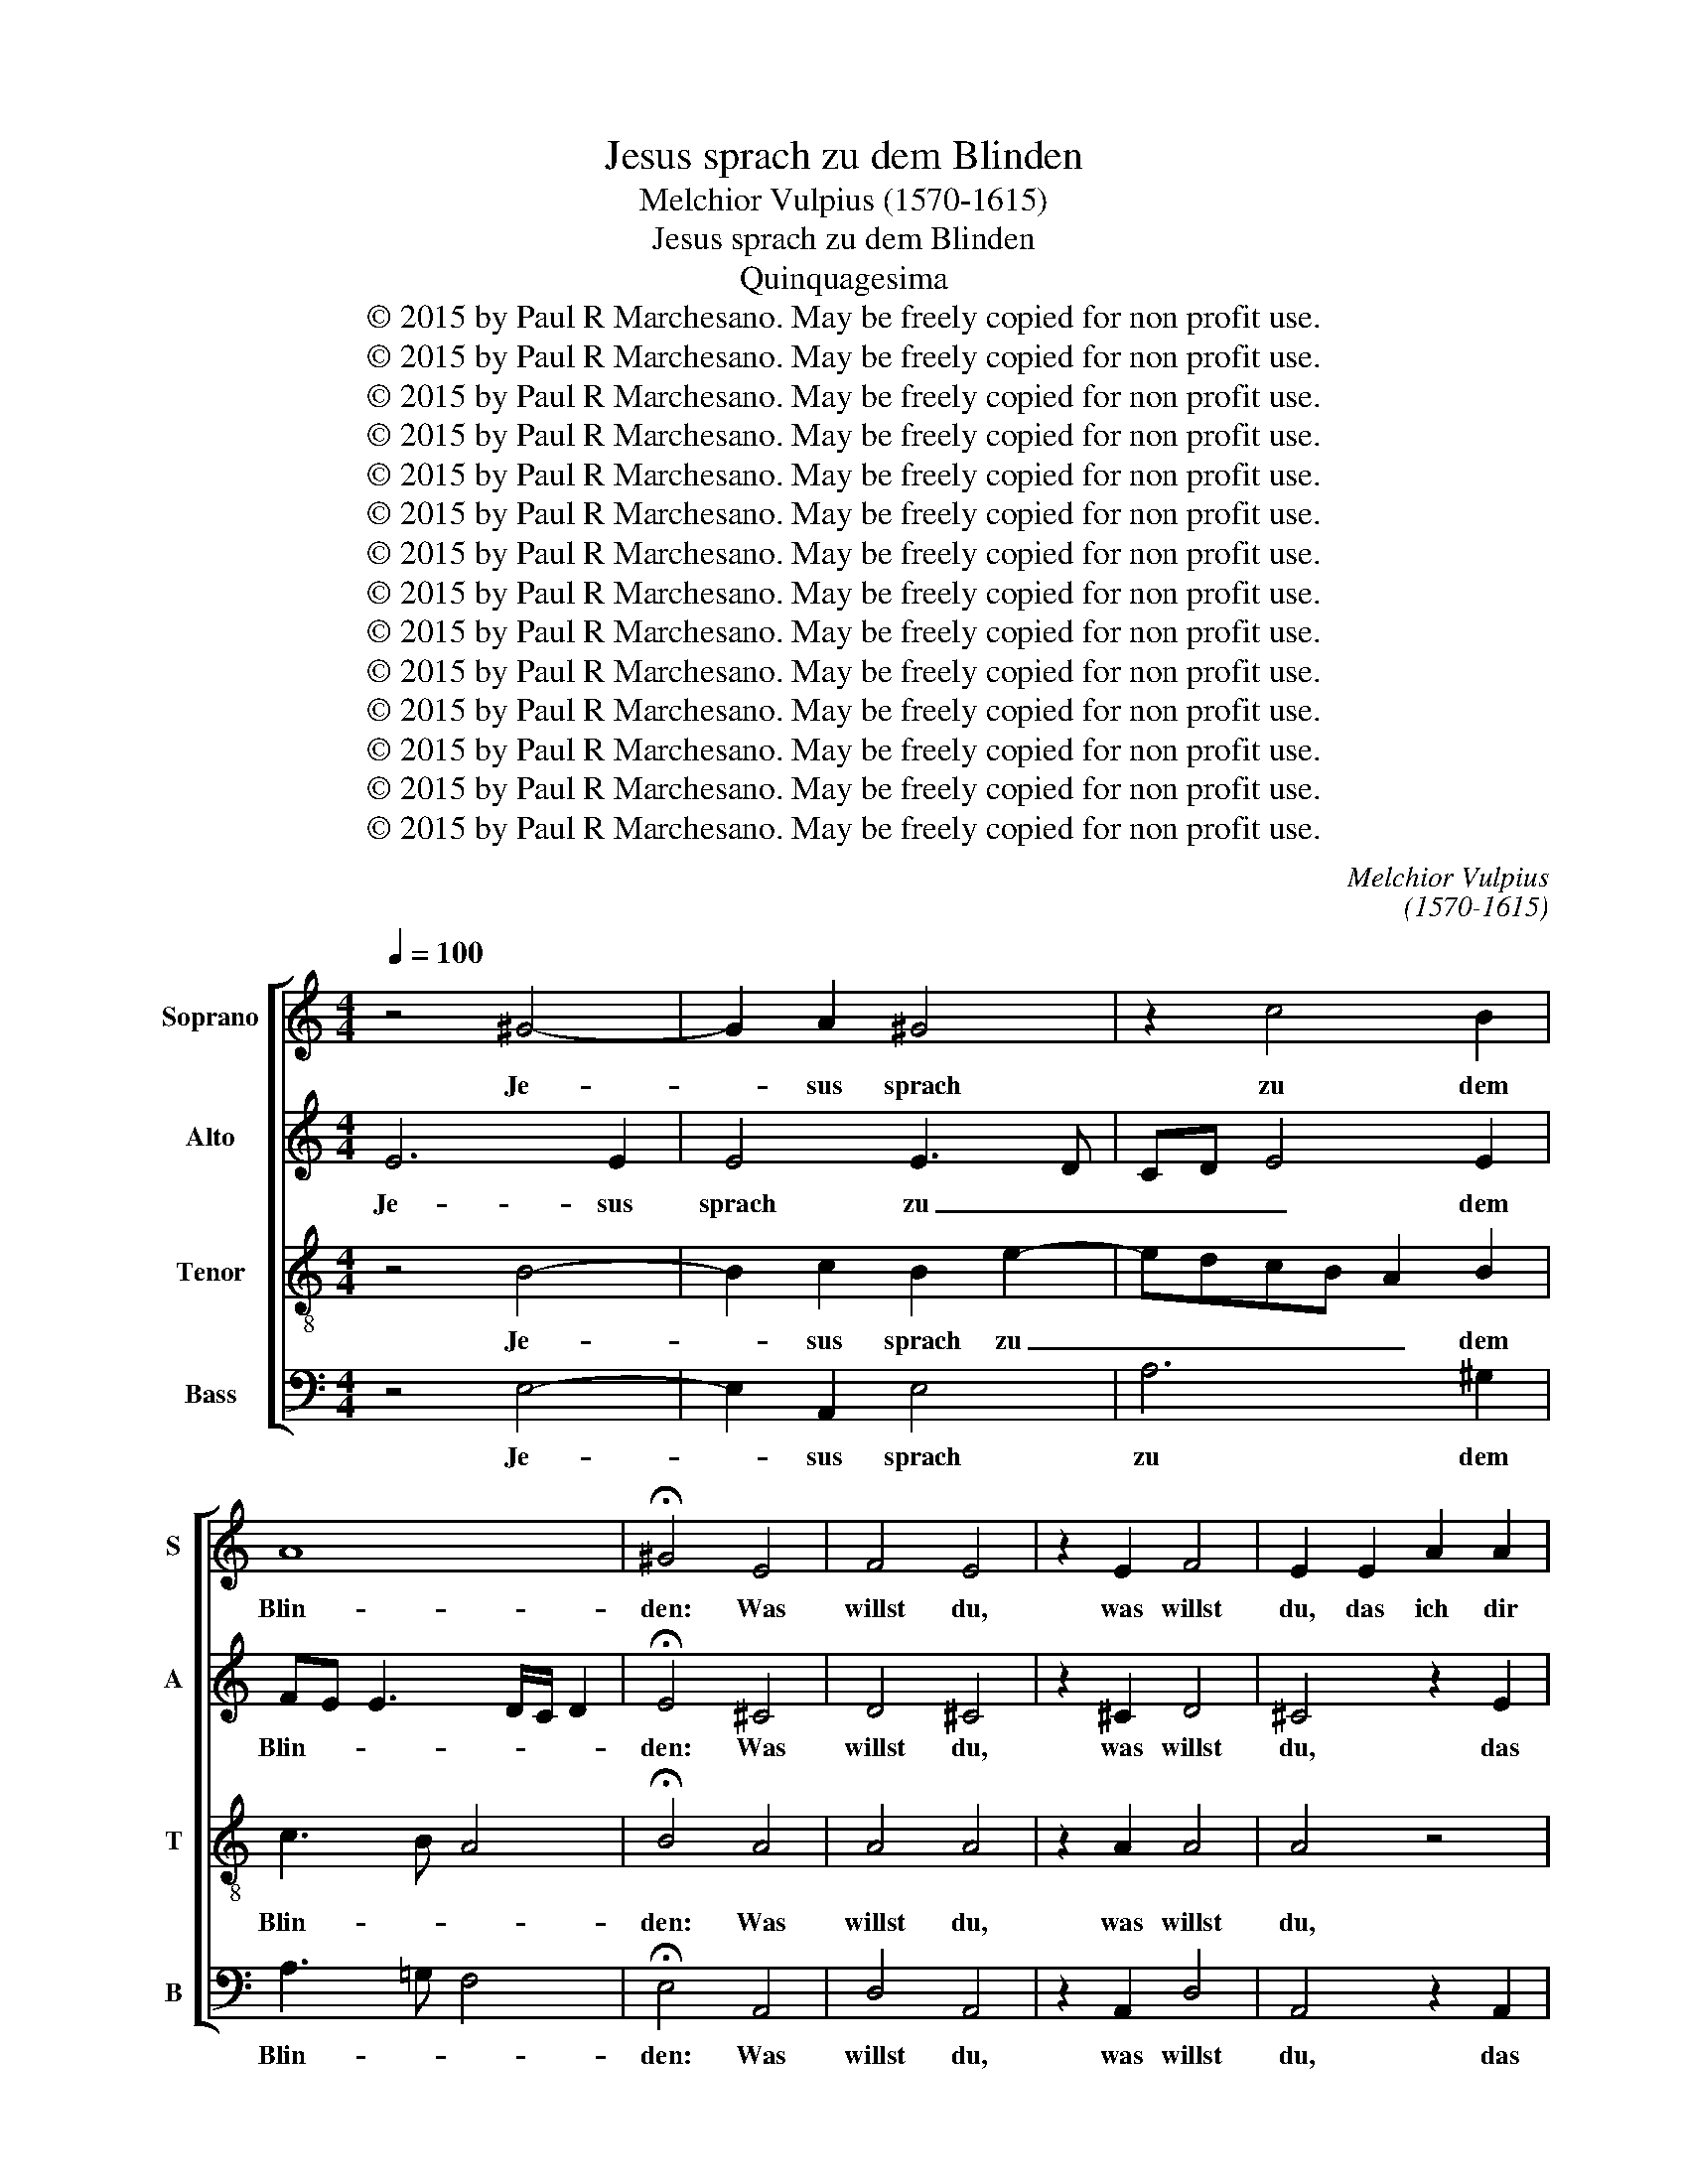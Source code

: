 X:1
T:Jesus sprach zu dem Blinden
T:Melchior Vulpius (1570-1615)
T:Jesus sprach zu dem Blinden
T:Quinquagesima
T:© 2015 by Paul R Marchesano. May be freely copied for non profit use.
T:© 2015 by Paul R Marchesano. May be freely copied for non profit use.
T:© 2015 by Paul R Marchesano. May be freely copied for non profit use.
T:© 2015 by Paul R Marchesano. May be freely copied for non profit use.
T:© 2015 by Paul R Marchesano. May be freely copied for non profit use.
T:© 2015 by Paul R Marchesano. May be freely copied for non profit use.
T:© 2015 by Paul R Marchesano. May be freely copied for non profit use.
T:© 2015 by Paul R Marchesano. May be freely copied for non profit use.
T:© 2015 by Paul R Marchesano. May be freely copied for non profit use.
T:© 2015 by Paul R Marchesano. May be freely copied for non profit use.
T:© 2015 by Paul R Marchesano. May be freely copied for non profit use.
T:© 2015 by Paul R Marchesano. May be freely copied for non profit use.
T:© 2015 by Paul R Marchesano. May be freely copied for non profit use.
T:© 2015 by Paul R Marchesano. May be freely copied for non profit use.
C:Melchior Vulpius
C:(1570-1615)
Z:© 2015 by Paul R Marchesano. May be freely copied for non profit use.
%%score [ 1 2 3 4 ]
L:1/8
Q:1/4=100
M:4/4
K:C
V:1 treble nm="Soprano" snm="S"
V:2 treble nm="Alto" snm="A"
V:3 treble-8 nm="Tenor" snm="T"
V:4 bass nm="Bass" snm="B"
V:1
 z4 ^G4- | G2 A2 ^G4 | z2 c4 B2 | A8 | !fermata!^G4 E4 | F4 E4 | z2 E2 F4 | E2 E2 A2 A2 | %8
w: Je-|* sus sprach|zu dem|Blin-|den: Was|willst du,|was willst|du, das ich dir|
 A3 B cB c2- | cB A3 ^G/^F/ GG | A2 E2 A2 A2 | A3 B cB c2- | cB A3 ^G/^F/ GG | A4 e3 d | %14
w: tun _ _ _ _|_ _ _ _ _ _ _|soll? das ich dir|tun _ _ _ _|_ _ _ _ _ _ _|soll? Er _|
 cBAG FEDE | F2 E2 E2 z e | dcBA B2 z2 | z2 z A GFED | E2 z E GAGF | EAGF ED E2 | z AGF EDE z | %21
w: _ _ _ _ _ _ _ _|* sprach: Herr, dass|ich se- hen mö- ge!|dass ich se- hen mö-|ge! dass ich se- hen mö-|ge! dass ich se- hen mö- ge!|dass ich se- hen mö- ge!|
 z AGF EDEe | dcBA ^G2 z A- | A G2 F2 E2 D | E8 || E8 | F3 E D2 E2 | F2 A2 ^G4 | z2 B2 c2 BG | %29
w: dass ich se- hen mö- ge! dass|ich se- hen mö- ge! dass|_ ich se- hen mö-|ge!|Und|Je- * * sus|sprach zu ihm:|sei se- hend dein|
 A>A GE F2 EG | A2 GB c2 BG | A>A GE F2 EG | A2 ^GB c2 BG | A>A GE F2 EG | A>A GE F2 E2 | %35
w: Glaub' hat dir ge- hol- fen, sei|se- hend sei se- hend dein|Glaub' hat dir ge- hol- fen, sei|se- hend sei se- hend dein|Glaub' hat dir ge- hol- fen, dein|Glaub' hat dir ge- hol- fen,|
 z E ^F>F G A2 ^G | A c2 B B B2 A | A4 G2 G2 | G4 A2 z c | ABcA FGA^G | A2 z A AG/F/ EG | %41
w: dein Glaub' hat dir ge- hol-|fen. Und als- bald und als-|bald ward er|se- hend und|fol- ge- te und fol- ge- te ihm|nach und fol- * * * ge-|
 GG G2 z GE^F | GGGA G2 G2 | GAFG A3 ^G |[M:6/8] A2 A B/B/BA | B/B/BA B>Bc |[M:4/4] B4 z BBB | %47
w: te ihm nach und fol- ge-|te und fol- ge- te ihm|nach und fol- ge- te ihm|nach und prei- se- te und|prei- se- te und prei- se- te|Gott. Und al- les|
 c3 B B2 A2 | A2 A e>dc/B/ c/B/A/G/ | AAE e>dc/B/ c/B/A/G/ | AA ^G2 A4 | z BBB c3 B | %52
w: Volk, das sol- ches|sa- he, lo- * * * * * * *|* be- te lo- * * * * * * *|* be- te Gott.|Und al- les Volk, das|
 B2 A2 A2 Ae- | e/d/c/B/ c/B/A/G/ AAEe- | e/d/c/B/ c/B/A/G/ AA ^G2 | A4 z A>GF/E/ | %56
w: sol- ches sa- he, lo-|* * * * * * * * * be- te lo-|* * * * * * * * * be- te|Gott, lo- * * *|
 F/E/D/C/ D/E/ F2 F F2 | E8 |] %58
w: * * * * * * * be- te|Gott.|
V:2
 E6 E2 | E4 E3 D | CD E4 E2 | FE E3 D/C/ D2 | !fermata!E4 ^C4 | D4 ^C4 | z2 ^C2 D4 | ^C4 z2 E2 | %8
w: Je- sus|sprach zu _|_ _ _ dem|Blin- * * * * *|den: Was|willst du,|was willst|du, das|
 FGAF GFED | C2 D2 E4- | E4 A,2 E2 | FGAF GFED | C2 D2 E3 D | CB,A,B, CDEE | E2 A3 G FE | %15
w: ich _ _ _ _ _ _ _|_ dir tun|_ soll? das|ich _ _ _ _ _ _ _|_ dir tun _|_ _ _ _ _ _ _ _|soll? Er _ _ _|
 D2 C2 B,2 z E | GAGF E2 z2 | z2 z E EDB,A, | ^G,2 z2 z4 | z E2 D/C/ B,A,^G,A, | B,A, z2 z AGF | %21
w: _ sprach: Herr, dass|ich se- hen mö- ge!|dass ich se- hen mö-|ge!|dass _ _ _ ich se- hen|mö- ge! dass ich se-|
 EDE z z AGG | GE>DC/D/ E2 E2 | E2 D2 CB, A,2 | B,8 || ^C8 | D3 E F2 E2 | D2 C2 E2 E2 | %28
w: hen mö- ge! dass ich se-|hen mö- * * * ge! dass|ich se- hen _ mö-|ge!|Und|Je- * * sus|sprach zu ihm: sei|
 E2 DG E>F GG | C>D E^C D2 EE- | EDEG E>F GG | C>D E2 D2 ^CE | E2 E2 E2 EE | C>D E^C D2 GE | %34
w: se- hend dein Glaub' _ _ hat|dir _ _ ge- hol- fen, sei|_ se- hend dein Glaub' hat dir ge-|hol- * fen, sei se- hend|se- hend dein Glaub' hat|dir _ _ ge- hol- fen, dein|
 C>D EE DD B,2 | ^CC D>D EE E2 | E A2 G G G2 F | F F2 F E2 D2 | E F2 E FFDE | FE A,2 z EDE | %40
w: Glaub' _ _ hat dir ge- hol-|fen, dein Glaub' hat dir ge- hol-|fen. Und als- bald und als-|bald und als- bald ward|er se- * hend und fol- ge-|te ihm nach und fol- ge-|
 EF E2 z ECD | EECC EDCA, | D2 z D B,CDD | EF FE/D/ CDEE |[M:6/8] E2 E G/G/GE | G/G/GE G>GA | %46
w: te ihm nach und fol- ge-|te ihm nach und fol- ge- te ihm|nach und fol- ge- te ihm|nach und fol- * * * ge- te ihm|nach und prei- se- te und|prei- se- te und prei- se- te|
[M:4/4] ^G4 z GGG | A3 G G2 F2 | EE E/D/C/B,/ CA,EE- | E/D/C/B,/ C/B,/A,/G,/ A,A,EE- | EF E2 E4 | %51
w: Gott. Und al- les|Volk, das sol- ches|sa- he, lo- * * * * be- te lo-|* * * * * * * * * be- te lo-|* be- te Gott.|
 z ^GGG A3 =G | G2 F2 EE E/D/C/B,/ | CA,E E>DC/B,/ C/B,/A,/G,/ | A,A,E E2 F E2 | C>D E2 z2 z A- | %56
w: Und al- les Volk, das|sol- ches sa- he, lo- * * *|* be- te lo- * * * * * * *|* be- te lo- be- te|Gott, _ _ lo-|
 A/G/F/E/ F/E/D/C/ DD D2 | ^C8 |] %58
w: * * * * * * * * * be- te|Gott.|
V:3
 z4 B4- | B2 c2 B2 e2- | edcB A2 B2 | c3 B A4 | !fermata!B4 A4 | A4 A4 | z2 A2 A4 | A4 z4 | %8
w: Je-|* sus sprach zu|_ _ _ _ _ dem|Blin- * *|den: Was|willst du,|was willst|du,|
 z2 A2 G2 G2 | A3 B cB/A/ BB | ^c4 z4 | z2 A2 G2 G2 | A3 B cB/A/ BB | e2 e3 d cB | AB c2 d2 A2- | %15
w: das ich dir|tun _ _ _ _ _ _|soll?|das ich dir|tun _ _ _ _ _ _|soll? Er _ _ _|_ _ _ sprach: Er|
 A2 A2 ^G4 | z4 z edc | BABc cA^GA | B2 z2 z4 | z ccA ^GABc | ddeA GFED | E z z A GFEc | %22
w: _ sprach: Herr,|dass ich se-|hen mö- ge! dass ich se- hen mö-|ge!|dass ich se- hen dass ich se-|hen mö- ge! dass ich se- hen mö-|ge! dass ich se- hen dass|
 BA^GA B2 c2- | c2 B A2 ^G A2 | ^G8 || A8 | A6 A2 | A2 A2 B2 B2 | c2 BG A>A GE | F2 EA A>B cB | %30
w: ich se- hen mö- ge! dass|_ ich se- hen mö-|ge!|Und|Je- sus|sprach zu ihm: sei|se- hend dein Glaub' hat dir ge-|hol- fen, dein Glaub' _ _ hat|
 AA B2 Acde | A/B/c/A/ Bc A2 AB | c2 B^G A>A GE | F2 EA A>B cB | A/B/c/A/ Bc B/A/ A2 ^G | %35
w: dir ge- hol- fen, dein Glaub' hat|dir _ _ _ _ ge- hol- fen, sei|se- hend dein Glaub' hat dir ge-|hol- fen, dein Glaub' _ _ hat|dir _ _ _ _ ge- hol- * * *|
 AA A>A cc B2 | A e2 e d d2 d | cc cd>c c2 B | c4 z4 | z4 z cAB | cdcc ABcB | c2 e2 ^cded | %42
w: fen, dein Glaub' hat dir ge- hol-|fen. Und als- bald und als-|bald ward er se- * * *|hend|und fol- ge-|te ihm nach und fol- ge- te ihm|nach und fol- ge- te ihm|
 B2 z d dccB | c2 z c ABcB |[M:6/8] ^c2 c d/d/ec | d/d/e^c d>ee |[M:4/4] e4 z eee | e3 e d2 d2 | %48
w: nach und fol- ge- te ihm|nach und fol- ge- te ihm|nach und prei- se- te und|prei- se- te und prei- se- te|Gott. Und al- les|Volk, das sol- ches|
 c2 c2 z e>dc/B/ | c/B/A/G/ Ac c e>dc/B/ | ^cd B2 c4 | z eee e3 e | d2 d2 c2 c2 | %53
w: sa- he, lo- * * *|* * * * * be- te lo- * * *|* be- te Gott.|Und al- les Volk, das|sol- ches sa- he,|
 z e>dc/B/ c/B/A/G/ Ac | c e>dc/B/ ^cd B2 | e e>dc/B/ c/B/A/G/ AA | A8 | A8 |] %58
w: lo- * * * * * * * * be-|te lo- * * * * be- te|Gott, lo- * * * * * * * * be-|te|Gott.|
V:4
 z4 E,4- | E,2 A,,2 E,4 | A,6 ^G,2 | A,3 !courtesy!=G, F,4 | !fermata!E,4 A,,4 | D,4 A,,4 | %6
w: Je-|* sus sprach|zu dem|Blin- * *|den: Was|willst du,|
 z2 A,,2 D,4 | A,,4 z2 A,,2 | D,E,F,D, E,2 C,2 | F,4 E,4 | A,,4 z2 A,,2 | D,E,F,D, E,2 C,2 | %12
w: was willst|du, das|ich _ _ _ _ dir|tun _|soll? das|ich _ _ _ _ dir|
 F,4 E,4 | A,,4 z2 A,2- | A,G,F,E, D,4- | D,2 A,,2 E,4 | z4 E,2 G,A, | G,F,E,A,, C,D,E,F, | %18
w: tun _|soll? Er|_ _ _ _ _|* sprach: Herr,|dass ich se-|hen mö- ge! dass ich se- hen mö-|
 E,2 z A, G,F,E,D, | E,A,,C,D, E,F,E,A, | G,F,E,D, E, z z A, | G,F,E,D, E, z z C, | %22
w: ge! dass ich se- hen mö-|ge! dass ich se- hen mö- ge! dass|ich se- hen mö- ge! dass|ich se- hen mö- ge! dass|
 G,,A,,E,F, E,2 A,,2 | C,2 D,2 E,2 F,2 | E,8 || A,,8 | D,6 ^C,2 | D,2 F,2 E,4 | z8 | %29
w: ich se- hen mö- ge! dass|ich se- hen mö-|ge!|Und|Je- sus|sprach zu ihm:||
 z2 z A,, D,2 C,E, | F,2 E,E, A,2 G,E, | F,>F, E,C, D,2 A,,E, | A,2 E,E, A,,2 E,2 | %33
w: sei se- hend sei|se- hend sei se- hend dein|Glaub' hat dir ge- hol- fen, sei|se- hend sei se- hend|
 z2 z A,, D,2 C,E, | F,>F, E,C, D,2 E,2 | z A,, D,>D, C,A,, E,2 | A,, A,2 E, G, G,2 D, | %37
w: sei se- hend dein|Glaub' hat dir ge- hol- fen,|dein Glaub' hat dir ge- hol-|fen. Und als- bald und als-|
 F, F,2 D, E,>F, G,2 | C,4 z4 | z2 z F, D,E,F,E, | A,,2 A,2 ^F,G,A,G, | C,2 C,2 A,,B,,C,D, | %42
w: bald ward er se- * *|hend|und fol- ge- te ihm|nach und fol- ge- te ihm|nach und fol- ge- te ihm|
 G,,G,E,^F, G,2 G,2 | C,F,D,E, F,2 E,2 |[M:6/8] A,,2 A, G,/G,/E,A, | G,/G,/E,A, G,>E,A, | %46
w: nach und fol- ge- te ihm|nach und fol- ge- te ihm|nach und prei- se- te und|prei- se- te und prei- se- te|
[M:4/4] E,4 z E,E,E, | A,3 E, G,2 D,2 | A,8 | A,,4 z2 A,2- | A,D, E,2 A,,4 | z E,E,E, A,3 E, | %52
w: Gott. Und al- les|Volk, das sol- ches|sa-|he, lo-|* be- te Gott.|Und al- les Volk, das|
 G,2 D,2 A,4- | A,4 A,,4 | z2 A,3 D, E,2 | A,,3 A,>G,F,/E,/ F,/D,/E,/C,/ | D,2 D,2 D,4 | A,,8 |] %58
w: sol- ches sa-|* he,|lo- be- te|Gott, lo- * * * * * * *|* be- te|Gott.|

